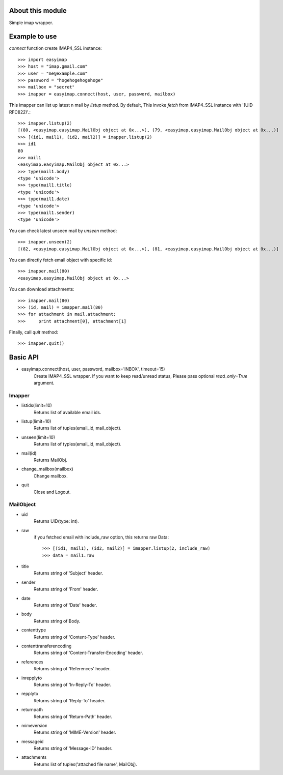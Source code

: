 About this module
-----------------
Simple imap wrapper.

Example to use
--------------

*connect* function create IMAP4_SSL instance::

    >>> import easyimap
    >>> host = "imap.gmail.com"
    >>> user = "me@example.com"
    >>> password = "hogehogehogehoge"
    >>> mailbox = "secret"
    >>> imapper = easyimap.connect(host, user, password, mailbox)

This imapper can list up latest n mail by *listup* method.
By default, This invoke `fetch` from IMAP4_SSL instance with '(UID RFC822)'.::

    >>> imapper.listup(2)
    [(80, <easyimap.easyimap.MailObj object at 0x...>), (79, <easyimap.easyimap.MailObj object at 0x...)]
    >>> [(id1, mail1), (id2, mail2)] = imapper.listup(2)
    >>> id1
    80
    >>> mail1
    <easyimap.easyimap.MailObj object at 0x...>
    >>> type(mail1.body)
    <type 'unicode'>
    >>> type(mail1.title)
    <type 'unicode'>
    >>> type(mail1.date)
    <type 'unicode'>
    >>> type(mail1.sender)
    <type 'unicode'>

You can check latest unseen mail by *unseen* method::

    >>> imapper.unseen(2)
    [(82, <easyimap.easyimap.MailObj object at 0x...>), (81, <easyimap.easyimap.MailObj object at 0x...)]

You can directly fetch email object with specific id::

    >>> imapper.mail(80)
    <easyimap.easyimap.MailObj object at 0x...>

You can download attachments::

    >>> imapper.mail(80)
    >>> (id, mail) = imapper.mail(80)
    >>> for attachment in mail.attachment:
    >>>     print attachment[0], attachment[1]

Finally, call *quit* method::

    >>> imapper.quit()

Basic API
---------
* easyimap.connect(host, user, password, mailbox='INBOX', timeout=15)
    Create IMAP4_SSL wrapper.
    If you want to keep read/unread status, Please pass optional `read_only=True` argument.

Imapper
^^^^^^^
* listids(limit=10)
    Returns list of available email ids.
* listup(limit=10)
    Returns list of tuples(email_id, mail_object).
* unseen(limit=10)
    Returns list of typles(email_id, mail_object).
* mail(id)
    Returns MailObj.
* change_mailbox(mailbox)
    Change mailbox.
* quit
    Close and Logout.

MailObject
^^^^^^^^^^
* uid
    Returns UID(type: int).
* raw
    if you fetched email with include_raw option, this returns raw Data::

        >>> [(id1, mail1), (id2, mail2)] = imapper.listup(2, include_raw)
        >>> data = mail1.raw

* title
    Returns string of 'Subject' header.
* sender
    Returns string of 'From' header.
* date
    Returns string of 'Date' header.
* body
    Returns string of Body.
* contenttype
    Returns string of 'Content-Type' header.
* contenttransferencoding
    Returns string of 'Content-Transfer-Encoding' header.
* references
    Returns string of 'References' header.
* inrepplyto
    Returns string of 'In-Reply-To' header.
* repplyto
    Returns string of 'Reply-To' header.
* returnpath
    Returns string of 'Return-Path' header.
* mimeversion
    Returns string of 'MIME-Version' header.
* messageid
    Returns string of 'Message-ID' header.
* attachments
    Returns list of tuples('attached file name', MailObj).
